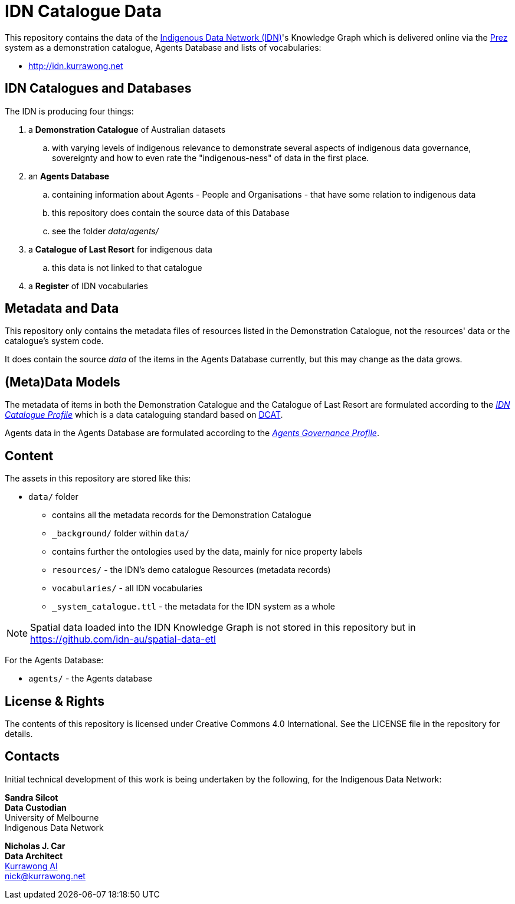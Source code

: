 = IDN Catalogue Data

This repository contains the data of the https://mspgh.unimelb.edu.au/centres-institutes/centre-for-health-equity/research-group/indigenous-data-network[Indigenous Data Network (IDN)]'s Knowledge Graph which is delivered online via the https://github.com/rdflib/prez/[Prez] system as a demonstration catalogue, Agents Database and lists of vocabularies:

* http://idn.kurrawong.net

== IDN Catalogues and Databases
The IDN is producing four things:

. a **Demonstration Catalogue** of Australian datasets
.. with varying levels of indigenous relevance to demonstrate several aspects of indigenous data governance, sovereignty and how to even rate the "indigenous-ness" of data in the first place.
. an **Agents Database**
.. containing information about Agents - People and Organisations - that have some relation to indigenous data
.. this repository does contain the source data of this Database
.. see the folder _data/agents/_
. a **Catalogue of Last Resort** for indigenous data
.. this data is not linked to that catalogue
. a **Register** of IDN vocabularies

== Metadata and Data
This repository only contains the metadata files of resources listed in the Demonstration Catalogue, not the resources' data or the catalogue's system code.

It does contain the source _data_ of the items in the Agents Database currently, but this may change as the data grows.

== (Meta)Data Models
The metadata of items in both the Demonstration Catalogue and the Catalogue of Last Resort are formulated according to the https://w3id.org/idn/def/cp[_IDN Catalogue Profile_] which is a data cataloguing standard based on https://www.w3.org/TR/vocab-dcat/[DCAT].

Agents data in the Agents Database are formulated according to the https://w3id.org/idn/def/agp[_Agents Governance Profile_].

== Content
The assets in this repository are stored like this:

* `data/` folder
** contains all the metadata records for the Demonstration Catalogue
** `_background/` folder within `data/`
** contains further the ontologies used by the data, mainly for nice property labels
** `resources/` - the IDN's demo catalogue Resources (metadata records)
** `vocabularies/` - all IDN vocabularies
** `_system_catalogue.ttl` - the metadata for the IDN system as a whole

NOTE: Spatial data loaded into the IDN Knowledge Graph is not stored in this repository but in <https://github.com/idn-au/spatial-data-etl>

For the Agents Database:

* `agents/` - the Agents database


== License & Rights

The contents of this repository is licensed under Creative Commons 4.0 International. See the LICENSE file in the repository for details.


== Contacts

Initial technical development of this work is being undertaken by the following, for the Indigenous Data Network:

**Sandra Silcot** +
*Data Custodian* +
University of Melbourne +
Indigenous Data Network +

**Nicholas J. Car** +
*Data Architect* +
https://kurrawong.net[Kurrawong AI] +
nick@kurrawong.net
